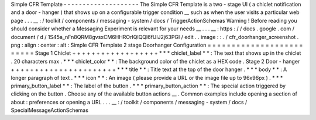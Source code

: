 Simple
CFR
Template
-
-
-
-
-
-
-
-
-
-
-
-
-
-
-
-
-
-
-
-
The
Simple
CFR
Template
is
a
two
-
stage
UI
(
a
chiclet
notification
and
a
door
-
hanger
)
that
shows
up
on
a
configurable
trigger
condition
__
such
as
when
the
user
visits
a
particular
web
page
.
.
.
__
:
/
toolkit
/
components
/
messaging
-
system
/
docs
/
TriggerActionSchemas
Warning
!
Before
reading
you
should
consider
whether
a
Messaging
Experiment
is
relevant
for
your
needs
__
.
.
.
__
:
https
:
/
/
docs
.
google
.
com
/
document
/
d
/
1S45a_nFn8QRM8gvsxCM6HHROrIQlQQl6fUlJ2j63PGI
/
edit
.
.
image
:
:
.
/
cfr_doorhanger_screenshot
.
png
:
align
:
center
:
alt
:
Simple
CFR
Template
2
stage
Doorhanger
Configuration
=
=
=
=
=
=
=
=
=
=
=
=
=
=
=
=
=
=
=
=
=
=
=
=
=
Stage
1
Chiclet
+
+
+
+
+
+
+
+
+
+
+
+
+
+
+
+
+
+
*
*
*
chiclet_label
*
*
:
The
text
that
shows
up
in
the
chiclet
.
20
characters
max
.
*
*
*
chiclet_color
*
*
:
The
background
color
of
the
chiclet
as
a
HEX
code
.
Stage
2
Door
-
hanger
+
+
+
+
+
+
+
+
+
+
+
+
+
+
+
+
+
+
+
+
+
+
*
*
*
title
*
*
:
Title
text
at
the
top
of
the
door
hanger
.
*
*
*
body
*
*
:
A
longer
paragraph
of
text
.
*
*
*
icon
*
*
:
An
image
(
please
provide
a
URL
or
the
image
file
up
to
96x96px
)
.
*
*
*
primary_button_label
*
*
:
The
label
of
the
button
.
*
*
*
primary_button_action
*
*
:
The
special
action
triggered
by
clicking
on
the
button
.
Choose
any
of
the
available
button
actions
__
.
Common
examples
include
opening
a
section
of
about
:
preferences
or
opening
a
URL
.
.
.
__
:
/
toolkit
/
components
/
messaging
-
system
/
docs
/
SpecialMessageActionSchemas
